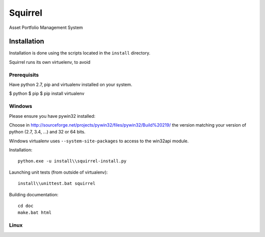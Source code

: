 ========
Squirrel
========

Asset Portfolio Management System


Installation
============

Installation is done using the scripts located in the ``install`` directory.

Squirrel runs its own virtuelenv, to avoid

Prerequisits
------------

Have python 2.7, pip and virtualenv installed on your system.

$ python
$ pip
$ pip install virtualenv

Windows
-------

Please ensure you have pywin32 installed:

Choose in http://sourceforge.net/projects/pywin32/files/pywin32/Build%20219/ the version
matching your version of python (2.7, 3.4, ...) and 32 or 64 bits.

Windows virtualenv uses ``--system-site-packages`` to access to the win32api module.

Installation::

    python.exe -u install\\squirrel-install.py


Launching unit tests (from outside of virtualenv)::

    install\\unittest.bat squirrel


Building documentation::

    cd doc
    make.bat html



Linux
-----

